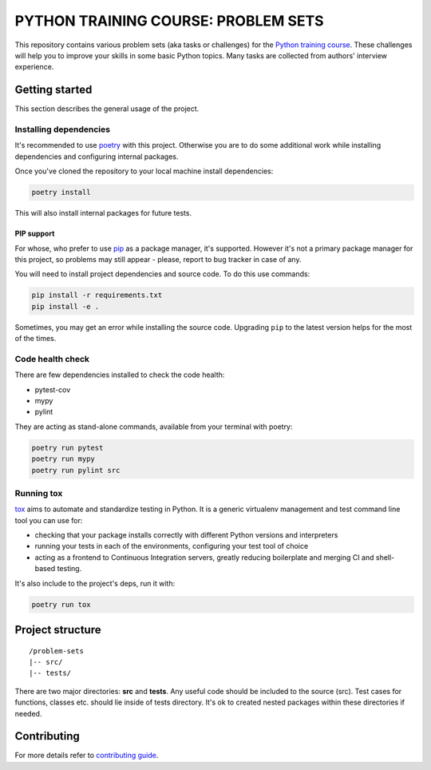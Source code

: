.. |pytest| image:: https://github.com/edu-python-course/problem-sets/actions/workflows/pytest.yml/badge.svg
.. |pylint| image:: https://github.com/edu-python-course/problem-sets/actions/workflows/linter.yml/badge.svg
.. |mypy| image:: https://github.com/edu-python-course/problem-sets/actions/workflows/type_check.yml/badge.svg
.. |sonarcloud| image:: https://github.com/edu-python-course/problem-sets/actions/workflows/sonarcloud.yml/badge.svg

###############################################################################
                     PYTHON TRAINING COURSE: PROBLEM SETS
###############################################################################

|pytest| |sonarcloud|

This repository contains various problem sets (aka tasks or challenges) for
the `Python training course`_. These challenges will help you to improve your
skills in some basic Python topics. Many tasks are collected from authors'
interview experience.

.. _Python training course:
    https://github.com/edu-python-course/edu-python-course.github.io

Getting started
===============

This section describes the general usage of the project.

Installing dependencies
-----------------------

It's recommended to use `poetry`_ with this project. Otherwise you are to do
some additional work while installing dependencies and configuring internal
packages.

.. _poetry: https://python-poetry.org

Once you've cloned the repository to your local machine install dependencies:

.. code-block::

    poetry install

This will also install internal packages for future tests.

PIP support
^^^^^^^^^^^

For whose, who prefer to use `pip`_ as a package manager, it's supported.
However it's not a primary package manager for this project, so problems may
still appear - please, report to bug tracker in case of any.

You will need to install project dependencies and source code.
To do this use commands:

.. code-block::

    pip install -r requirements.txt
    pip install -e .

Sometimes, you may get an error while installing the source code. Upgrading
``pip`` to the latest version helps for the most of the times.

.. _pip: https://pip.pypa.io/

Code health check
-----------------

There are few dependencies installed to check the code health:

- pytest-cov
- mypy
- pylint

They are acting as stand-alone commands, available from your terminal with
poetry:

.. code-block::

    poetry run pytest
    poetry run mypy
    poetry run pylint src

Running tox
-----------

`tox`_ aims to automate and standardize testing in Python. It is a generic
virtualenv management and test command line tool you can use for:

- checking that your package installs correctly with different Python versions
  and interpreters
- running your tests in each of the environments, configuring your test tool of
  choice
- acting as a frontend to Continuous Integration servers, greatly reducing
  boilerplate and merging CI and shell-based testing.

.. _tox: https://tox.wiki

It's also include to the project's deps, run it with:

.. code-block::

    poetry run tox

Project structure
=================

::

    /problem-sets
    |-- src/
    |-- tests/

There are two major directories: **src** and **tests**. Any useful code should
be included to the source (src). Test cases for functions, classes etc. should
lie inside of tests directory. It's ok to created nested packages within these
directories if needed.

Contributing
============

For more details refer to `contributing guide <./.github/CONTRIBUTING.md>`_.
